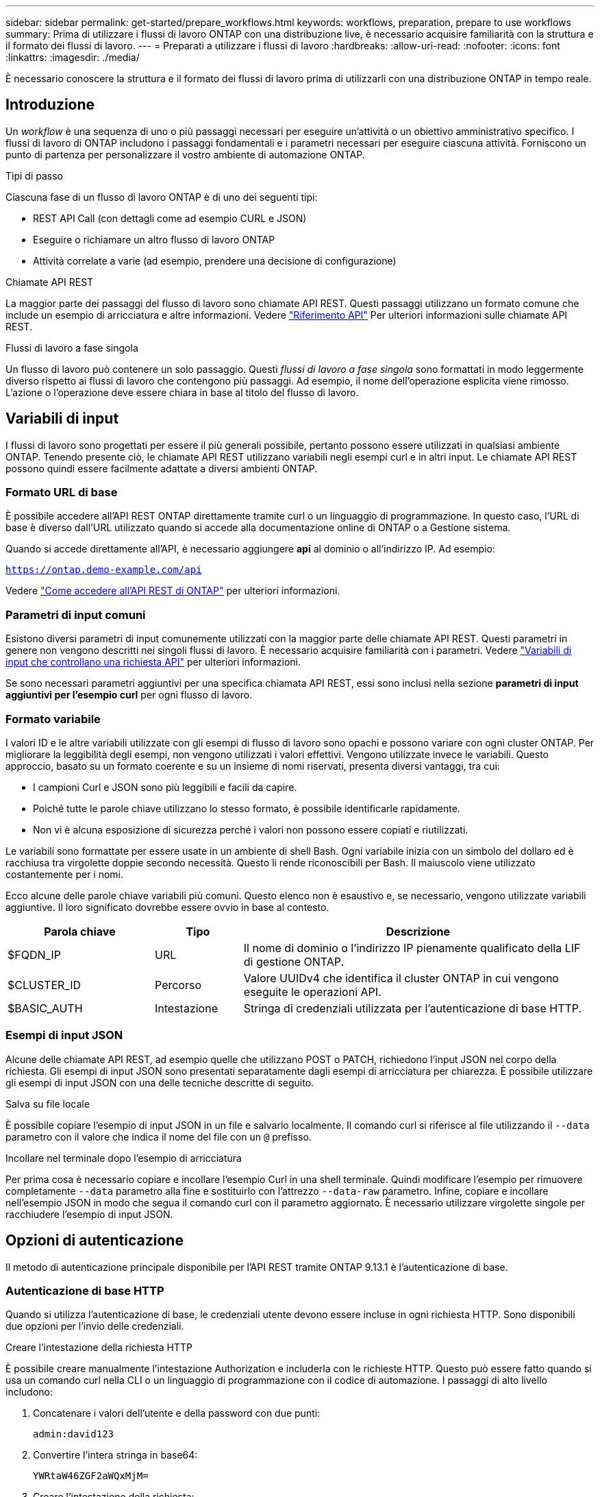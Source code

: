 ---
sidebar: sidebar 
permalink: get-started/prepare_workflows.html 
keywords: workflows, preparation, prepare to use workflows 
summary: Prima di utilizzare i flussi di lavoro ONTAP con una distribuzione live, è necessario acquisire familiarità con la struttura e il formato dei flussi di lavoro. 
---
= Preparati a utilizzare i flussi di lavoro
:hardbreaks:
:allow-uri-read: 
:nofooter: 
:icons: font
:linkattrs: 
:imagesdir: ./media/


[role="lead"]
È necessario conoscere la struttura e il formato dei flussi di lavoro prima di utilizzarli con una distribuzione ONTAP in tempo reale.



== Introduzione

Un _workflow_ è una sequenza di uno o più passaggi necessari per eseguire un'attività o un obiettivo amministrativo specifico. I flussi di lavoro di ONTAP includono i passaggi fondamentali e i parametri necessari per eseguire ciascuna attività. Forniscono un punto di partenza per personalizzare il vostro ambiente di automazione ONTAP.

.Tipi di passo
Ciascuna fase di un flusso di lavoro ONTAP è di uno dei seguenti tipi:

* REST API Call (con dettagli come ad esempio CURL e JSON)
* Eseguire o richiamare un altro flusso di lavoro ONTAP
* Attività correlate a varie (ad esempio, prendere una decisione di configurazione)


.Chiamate API REST
La maggior parte dei passaggi del flusso di lavoro sono chiamate API REST. Questi passaggi utilizzano un formato comune che include un esempio di arricciatura e altre informazioni. Vedere link:../reference/api_reference.html["Riferimento API"] Per ulteriori informazioni sulle chiamate API REST.

.Flussi di lavoro a fase singola
Un flusso di lavoro può contenere un solo passaggio. Questi _flussi di lavoro a fase singola_ sono formattati in modo leggermente diverso rispetto ai flussi di lavoro che contengono più passaggi. Ad esempio, il nome dell'operazione esplicita viene rimosso. L'azione o l'operazione deve essere chiara in base al titolo del flusso di lavoro.



== Variabili di input

I flussi di lavoro sono progettati per essere il più generali possibile, pertanto possono essere utilizzati in qualsiasi ambiente ONTAP. Tenendo presente ciò, le chiamate API REST utilizzano variabili negli esempi curl e in altri input. Le chiamate API REST possono quindi essere facilmente adattate a diversi ambienti ONTAP.



=== Formato URL di base

È possibile accedere all'API REST ONTAP direttamente tramite curl o un linguaggio di programmazione. In questo caso, l'URL di base è diverso dall'URL utilizzato quando si accede alla documentazione online di ONTAP o a Gestione sistema.

Quando si accede direttamente all'API, è necessario aggiungere *api* al dominio o all'indirizzo IP. Ad esempio:

`https://ontap.demo-example.com/api`

Vedere link:../rest/access_rest_api.html["Come accedere all'API REST di ONTAP"] per ulteriori informazioni.



=== Parametri di input comuni

Esistono diversi parametri di input comunemente utilizzati con la maggior parte delle chiamate API REST. Questi parametri in genere non vengono descritti nei singoli flussi di lavoro. È necessario acquisire familiarità con i parametri. Vedere link:../rest/input_variables.html["Variabili di input che controllano una richiesta API"] per ulteriori informazioni.

Se sono necessari parametri aggiuntivi per una specifica chiamata API REST, essi sono inclusi nella sezione *parametri di input aggiuntivi per l'esempio curl* per ogni flusso di lavoro.



=== Formato variabile

I valori ID e le altre variabili utilizzate con gli esempi di flusso di lavoro sono opachi e possono variare con ogni cluster ONTAP. Per migliorare la leggibilità degli esempi, non vengono utilizzati i valori effettivi. Vengono utilizzate invece le variabili. Questo approccio, basato su un formato coerente e su un insieme di nomi riservati, presenta diversi vantaggi, tra cui:

* I campioni Curl e JSON sono più leggibili e facili da capire.
* Poiché tutte le parole chiave utilizzano lo stesso formato, è possibile identificarle rapidamente.
* Non vi è alcuna esposizione di sicurezza perché i valori non possono essere copiati e riutilizzati.


Le variabili sono formattate per essere usate in un ambiente di shell Bash. Ogni variabile inizia con un simbolo del dollaro ed è racchiusa tra virgolette doppie secondo necessità. Questo li rende riconoscibili per Bash. Il maiuscolo viene utilizzato costantemente per i nomi.

Ecco alcune delle parole chiave variabili più comuni. Questo elenco non è esaustivo e, se necessario, vengono utilizzate variabili aggiuntive. Il loro significato dovrebbe essere ovvio in base al contesto.

[cols="25,15,60"]
|===
| Parola chiave | Tipo | Descrizione 


| $FQDN_IP | URL | Il nome di dominio o l'indirizzo IP pienamente qualificato della LIF di gestione ONTAP. 


| $CLUSTER_ID | Percorso | Valore UUIDv4 che identifica il cluster ONTAP in cui vengono eseguite le operazioni API. 


| $BASIC_AUTH | Intestazione | Stringa di credenziali utilizzata per l'autenticazione di base HTTP. 
|===


=== Esempi di input JSON

Alcune delle chiamate API REST, ad esempio quelle che utilizzano POST o PATCH, richiedono l'input JSON nel corpo della richiesta. Gli esempi di input JSON sono presentati separatamente dagli esempi di arricciatura per chiarezza. È possibile utilizzare gli esempi di input JSON con una delle tecniche descritte di seguito.

.Salva su file locale
È possibile copiare l'esempio di input JSON in un file e salvarlo localmente. Il comando curl si riferisce al file utilizzando il `--data` parametro con il valore che indica il nome del file con un `@` prefisso.

.Incollare nel terminale dopo l'esempio di arricciatura
Per prima cosa è necessario copiare e incollare l'esempio Curl in una shell terminale. Quindi modificare l'esempio per rimuovere completamente `--data` parametro alla fine e sostituirlo con l'attrezzo `--data-raw` parametro. Infine, copiare e incollare nell'esempio JSON in modo che segua il comando curl con il parametro aggiornato. È necessario utilizzare virgolette singole per racchiudere l'esempio di input JSON.



== Opzioni di autenticazione

Il metodo di autenticazione principale disponibile per l'API REST tramite ONTAP 9.13.1 è l'autenticazione di base.



=== Autenticazione di base HTTP

Quando si utilizza l'autenticazione di base, le credenziali utente devono essere incluse in ogni richiesta HTTP. Sono disponibili due opzioni per l'invio delle credenziali.

.Creare l'intestazione della richiesta HTTP
È possibile creare manualmente l'intestazione Authorization e includerla con le richieste HTTP. Questo può essere fatto quando si usa un comando curl nella CLI o un linguaggio di programmazione con il codice di automazione. I passaggi di alto livello includono:

. Concatenare i valori dell'utente e della password con due punti:
+
`admin:david123`

. Convertire l'intera stringa in base64:
+
`YWRtaW46ZGF2aWQxMjM=`

. Creare l'intestazione della richiesta:
+
`Authorization: Basic YWRtaW46ZGF2aWQxMjM=`



Gli esempi di curl del flusso di lavoro includono questa intestazione con la variabile *$BASIC_AUTH* che è necessario aggiornare prima dell'uso.

.Utilizzare un parametro Curl
Un'altra opzione quando si utilizza Curl è rimuovere l'intestazione Authorization e utilizzare invece il parametro curl *user*. Ad esempio:

`--user username:password`

È necessario sostituire le credenziali appropriate per l'ambiente in uso. Le credenziali non sono codificate in base64. Quando si esegue il comando curl con questo parametro, la stringa viene codificata e l'intestazione Authorization viene generata per l'utente.



== Uso degli esempi con Bash

Se si utilizzano direttamente gli esempi di curl del flusso di lavoro, è necessario aggiornare le variabili che contengono con i valori appropriati per l'ambiente in uso. Potete modificare manualmente gli esempi o affidarvi alla shell Bash per eseguire la sostituzione come descritto di seguito.


NOTE: Un vantaggio dell'utilizzo di Bash è che è possibile impostare i valori delle variabili una volta in una sessione di shell invece di una volta per comando curl.

.Fasi
. Aprire la shell Bash fornita con Linux o un sistema operativo simile.
. Impostare i valori delle variabili inclusi nell'esempio di arricciatura che si desidera eseguire. Ad esempio:
+
`CLUSTER_ID=ce559b75-4145-11ee-b51a-005056aee9fb`

. Copiare l'esempio di arricciatura dalla pagina del flusso di lavoro e incollarlo nel terminale della shell.
. Premere *INVIO* per effettuare le seguenti operazioni:
+
.. Sostituire i valori della variabile impostati
.. Eseguire il comando curl



